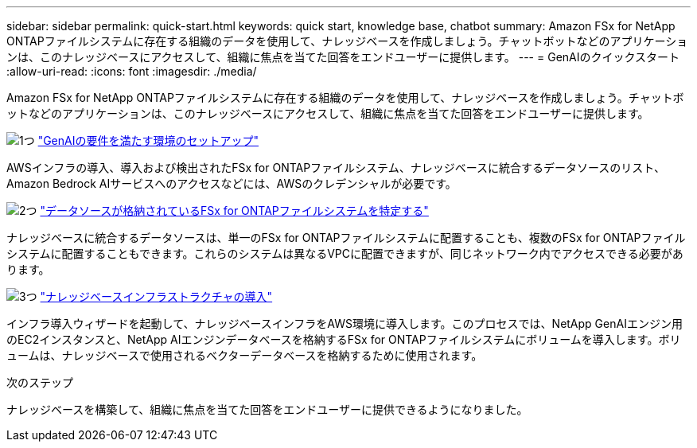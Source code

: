 ---
sidebar: sidebar 
permalink: quick-start.html 
keywords: quick start, knowledge base, chatbot 
summary: Amazon FSx for NetApp ONTAPファイルシステムに存在する組織のデータを使用して、ナレッジベースを作成しましょう。チャットボットなどのアプリケーションは、このナレッジベースにアクセスして、組織に焦点を当てた回答をエンドユーザーに提供します。 
---
= GenAIのクイックスタート
:allow-uri-read: 
:icons: font
:imagesdir: ./media/


[role="lead"]
Amazon FSx for NetApp ONTAPファイルシステムに存在する組織のデータを使用して、ナレッジベースを作成しましょう。チャットボットなどのアプリケーションは、このナレッジベースにアクセスして、組織に焦点を当てた回答をエンドユーザーに提供します。

.image:https://raw.githubusercontent.com/NetAppDocs/common/main/media/number-1.png["1つ"] link:requirements.html["GenAIの要件を満たす環境のセットアップ"]
[role="quick-margin-para"]
AWSインフラの導入、導入および検出されたFSx for ONTAPファイルシステム、ナレッジベースに統合するデータソースのリスト、Amazon Bedrock AIサービスへのアクセスなどには、AWSのクレデンシャルが必要です。

.image:https://raw.githubusercontent.com/NetAppDocs/common/main/media/number-2.png["2つ"] link:identify-data-sources.html["データソースが格納されているFSx for ONTAPファイルシステムを特定する"]
[role="quick-margin-para"]
ナレッジベースに統合するデータソースは、単一のFSx for ONTAPファイルシステムに配置することも、複数のFSx for ONTAPファイルシステムに配置することもできます。これらのシステムは異なるVPCに配置できますが、同じネットワーク内でアクセスできる必要があります。

.image:https://raw.githubusercontent.com/NetAppDocs/common/main/media/number-3.png["3つ"] link:deploy-infrastructure.html["ナレッジベースインフラストラクチャの導入"]
[role="quick-margin-para"]
インフラ導入ウィザードを起動して、ナレッジベースインフラをAWS環境に導入します。このプロセスでは、NetApp GenAIエンジン用のEC2インスタンスと、NetApp AIエンジンデータベースを格納するFSx for ONTAPファイルシステムにボリュームを導入します。ボリュームは、ナレッジベースで使用されるベクターデータベースを格納するために使用されます。

.次のステップ
ナレッジベースを構築して、組織に焦点を当てた回答をエンドユーザーに提供できるようになりました。
